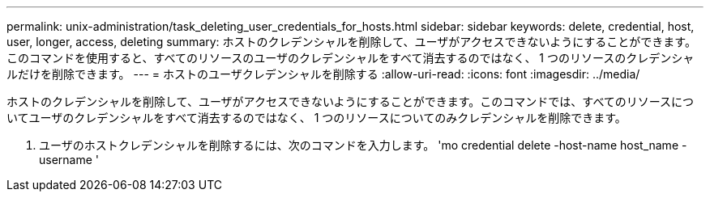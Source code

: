 ---
permalink: unix-administration/task_deleting_user_credentials_for_hosts.html 
sidebar: sidebar 
keywords: delete, credential, host, user, longer, access, deleting 
summary: ホストのクレデンシャルを削除して、ユーザがアクセスできないようにすることができます。このコマンドを使用すると、すべてのリソースのユーザのクレデンシャルをすべて消去するのではなく、 1 つのリソースのクレデンシャルだけを削除できます。 
---
= ホストのユーザクレデンシャルを削除する
:allow-uri-read: 
:icons: font
:imagesdir: ../media/


[role="lead"]
ホストのクレデンシャルを削除して、ユーザがアクセスできないようにすることができます。このコマンドでは、すべてのリソースについてユーザのクレデンシャルをすべて消去するのではなく、 1 つのリソースについてのみクレデンシャルを削除できます。

. ユーザのホストクレデンシャルを削除するには、次のコマンドを入力します。 'mo credential delete -host-name host_name -username '

